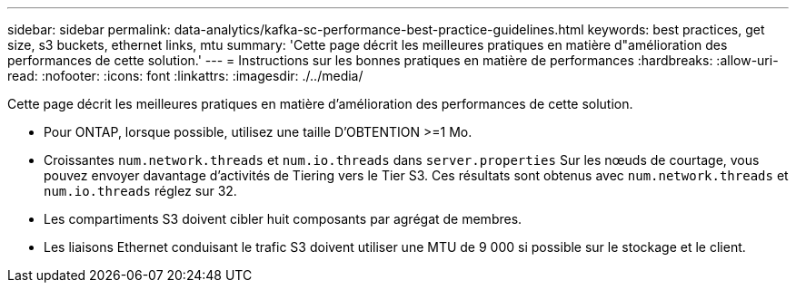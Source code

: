 ---
sidebar: sidebar 
permalink: data-analytics/kafka-sc-performance-best-practice-guidelines.html 
keywords: best practices, get size, s3 buckets, ethernet links, mtu 
summary: 'Cette page décrit les meilleures pratiques en matière d"amélioration des performances de cette solution.' 
---
= Instructions sur les bonnes pratiques en matière de performances
:hardbreaks:
:allow-uri-read: 
:nofooter: 
:icons: font
:linkattrs: 
:imagesdir: ./../media/


[role="lead"]
Cette page décrit les meilleures pratiques en matière d'amélioration des performances de cette solution.

* Pour ONTAP, lorsque possible, utilisez une taille D'OBTENTION >=1 Mo.
* Croissantes `num.network.threads` et `num.io.threads` dans `server.properties` Sur les nœuds de courtage, vous pouvez envoyer davantage d'activités de Tiering vers le Tier S3. Ces résultats sont obtenus avec `num.network.threads` et `num.io.threads` réglez sur 32.
* Les compartiments S3 doivent cibler huit composants par agrégat de membres.
* Les liaisons Ethernet conduisant le trafic S3 doivent utiliser une MTU de 9 000 si possible sur le stockage et le client.

